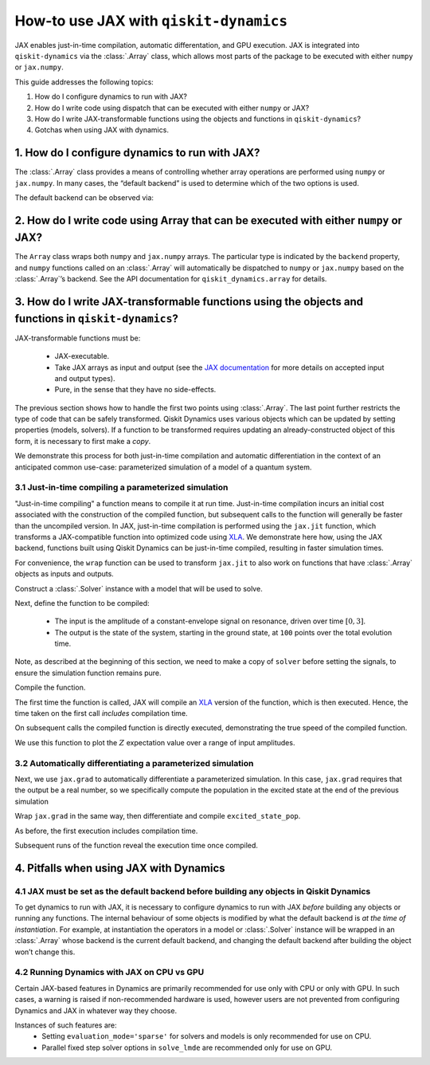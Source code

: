 .. _how-to use jax:

How-to use JAX with ``qiskit-dynamics``
=======================================

JAX enables just-in-time compilation, automatic differentation, and GPU
execution. JAX is integrated into ``qiskit-dynamics`` via the
:class:`.Array` class, which allows most parts of the package to be
executed with either ``numpy`` or ``jax.numpy``.

This guide addresses the following topics:

1. How do I configure dynamics to run with JAX?
2. How do I write code using dispatch that can be executed with either
   ``numpy`` or JAX?
3. How do I write JAX-transformable functions using the objects and
   functions in ``qiskit-dynamics``?
4. Gotchas when using JAX with dynamics.

1. How do I configure dynamics to run with JAX?
-----------------------------------------------

The :class:`.Array` class provides a means of controlling whether array
operations are performed using ``numpy`` or ``jax.numpy``. In many
cases, the “default backend” is used to determine which of the two
options is used.

.. jupyter-execute::

    # configure jax to use 64 bit mode
    import jax
    jax.config.update("jax_enable_x64", True)

    # tell JAX we are using CPU
    jax.config.update('jax_platform_name', 'cpu')

    # import Array and set default backend
    from qiskit_dynamics.array import Array
    Array.set_default_backend('jax')

The default backend can be observed via:

.. jupyter-execute::

    Array.default_backend()


2. How do I write code using Array that can be executed with either ``numpy`` or JAX?
-------------------------------------------------------------------------------------

The ``Array`` class wraps both ``numpy`` and ``jax.numpy``
arrays. The particular type is indicated by the ``backend`` property,
and ``numpy`` functions called on an :class:`.Array` will automatically be
dispatched to ``numpy`` or ``jax.numpy`` based on the :class:`.Array`\ ’s
backend. See the API documentation for ``qiskit_dynamics.array`` for
details.

3. How do I write JAX-transformable functions using the objects and functions in ``qiskit-dynamics``?
-----------------------------------------------------------------------------------------------------

JAX-transformable functions must be:

  - JAX-executable.
  - Take JAX arrays as input and output (see the
    `JAX documentation <https://jax.readthedocs.io/en/latest/>`__
    for more details on accepted input and output types).
  - Pure, in the sense that they have no side-effects.

The previous section shows how to handle the first two points using
:class:`.Array`. The last point further restricts the type of
code that can be safely transformed. Qiskit Dynamics uses various objects which
can be updated by setting properties (models, solvers). If a function to
be transformed requires updating an already-constructed object of this
form, it is necessary to first make a *copy*.

We demonstrate this process for both just-in-time compilation and
automatic differentiation in the context of an anticipated common
use-case: parameterized simulation of a model of a quantum system.

3.1 Just-in-time compiling a parameterized simulation
~~~~~~~~~~~~~~~~~~~~~~~~~~~~~~~~~~~~~~~~~~~~~~~~~~~~~

"Just-in-time compiling" a function means to compile it at run time. Just-in-time compilation
incurs an initial cost associated with the construction of the compiled function,
but subsequent calls to the function will generally be faster than the uncompiled version.
In JAX, just-in-time compilation is performed using the ``jax.jit`` function,
which transforms a JAX-compatible function into optimized code using
`XLA <https://www.tensorflow.org/xla>`__. We demonstrate here how, using the JAX backend,
functions built using Qiskit Dynamics can be
just-in-time compiled, resulting in faster simulation times.

For convenience, the ``wrap`` function can be used to transform
``jax.jit`` to also work on functions that have :class:`.Array` objects as
inputs and outputs.

.. jupyter-execute::

    from qiskit_dynamics.array import wrap

    jit = wrap(jax.jit, decorator=True)

Construct a :class:`.Solver` instance with a model that will be used to solve.

.. jupyter-execute::

    import numpy as np
    from qiskit.quantum_info import Operator
    from qiskit_dynamics import Solver, Signal
    from qiskit_dynamics.array import Array

    r = 0.5
    w = 1.
    X = Operator.from_label('X')
    Z = Operator.from_label('Z')

    static_hamiltonian = 2 * np.pi * w * Z/2
    hamiltonian_operators = [2 * np.pi * r * X/2]

    solver = Solver(
        static_hamiltonian=static_hamiltonian,
        hamiltonian_operators=hamiltonian_operators,
        rotating_frame=static_hamiltonian
    )


Next, define the function to be compiled:

  - The input is the amplitude of a constant-envelope signal on resonance, driven over time
    :math:`[0, 3]`.
  - The output is the state of the system, starting in the ground state, at
    ``100`` points over the total evolution time.

Note, as described at the beginning of this section, we need to make a copy of ``solver``
before setting the signals, to ensure the simulation function remains pure.

.. jupyter-execute::

    def sim_function(amp):

        # define a constant signal
        amp = Array(amp)
        signals = [Signal(amp, carrier_freq=w)]

        # simulate and return results
        results = solver.solve(
            t_span=[0, 3.],
            y0=np.array([0., 1.], dtype=complex),
            signals=signals,
            t_eval=np.linspace(0, 3., 100),
            method='jax_odeint'
        )

        return results.y

Compile the function.

.. jupyter-execute::

    fast_sim = jit(sim_function)

The first time the function is called, JAX will compile an
`XLA <https://www.tensorflow.org/xla>`__ version of the function, which is then executed.
Hence, the time taken on the first call *includes* compilation time.

.. jupyter-execute::

    %time ys = fast_sim(1.).block_until_ready()


On subsequent calls the compiled function is directly executed,
demonstrating the true speed of the compiled function.

.. jupyter-execute::

    %timeit fast_sim(1.).block_until_ready()


We use this function to plot the :math:`Z` expectation value over a
range of input amplitudes.

.. jupyter-execute::

    import matplotlib.pyplot as plt

    for amp in np.linspace(0, 1, 10):
        ys = fast_sim(amp)
        plt.plot(np.linspace(0, 3., 100), np.real(np.abs(ys[:, 0])**2-np.abs(ys[:, 1])**2))


3.2 Automatically differentiating a parameterized simulation
~~~~~~~~~~~~~~~~~~~~~~~~~~~~~~~~~~~~~~~~~~~~~~~~~~~~~~~~~~~~

Next, we use ``jax.grad`` to automatically differentiate a parameterized
simulation. In this case, ``jax.grad`` requires that the output be a
real number, so we specifically compute the population in the excited
state at the end of the previous simulation

.. jupyter-execute::

    def excited_state_pop(amp):
        yf = sim_function(amp)[-1]
        return np.abs(Array(yf[0]))**2

Wrap ``jax.grad`` in the same way, then differentiate and compile
``excited_state_pop``.

.. jupyter-execute::

    grad = wrap(jax.grad, decorator=True)

    excited_pop_grad = jit(grad(excited_state_pop))

As before, the first execution includes compilation time.

.. jupyter-execute::

    %time excited_pop_grad(1.).block_until_ready()


Subsequent runs of the function reveal the execution time once compiled.

.. jupyter-execute::

    %timeit excited_pop_grad(1.).block_until_ready()


4. Pitfalls when using JAX with Dynamics
----------------------------------------

4.1 JAX must be set as the default backend before building any objects in Qiskit Dynamics
~~~~~~~~~~~~~~~~~~~~~~~~~~~~~~~~~~~~~~~~~~~~~~~~~~~~~~~~~~~~~~~~~~~~~~~~~~~~~~~~~~~~~~~~~

To get dynamics to run with JAX, it is necessary to configure dynamics
to run with JAX *before* building any objects or running any functions.
The internal behaviour of some objects is modified by what the default
backend is *at the time of instantiation*. For example, at instantiation
the operators in a model or :class:`.Solver` instance will be wrapped in an
:class:`.Array` whose backend is the current default backend, and changing the
default backend after building the object won’t change this.

4.2 Running Dynamics with JAX on CPU vs GPU
~~~~~~~~~~~~~~~~~~~~~~~~~~~~~~~~~~~~~~~~~~~

Certain JAX-based features in Dynamics are primarily recommended for use only with CPU
or only with GPU. In such cases, a warning is raised if non-recommended hardware is used,
however users are not prevented from configuring Dynamics and JAX in whatever way they choose.

Instances of such features are:
  * Setting ``evaluation_mode='sparse'`` for solvers and models is only recommended for use on CPU.
  * Parallel fixed step solver options in ``solve_lmde`` are recommended only for use on GPU.
